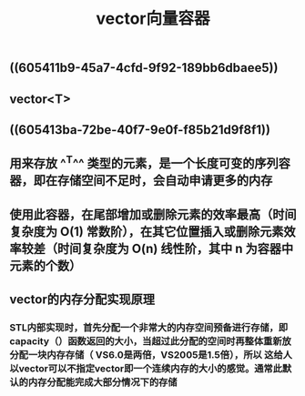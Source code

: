 #+TITLE: vector向量容器

** ((605411b9-45a7-4cfd-9f92-189bb6dbaee5))
** vector<T>
** ((605413ba-72be-40f7-9e0f-f85b21d9f8f1))
** 用来存放 ^^T^^ 类型的元素，是一个长度可变的序列容器，即在存储空间不足时，会自动申请更多的内存
** 使用此容器，在尾部增加或删除元素的效率最高（时间复杂度为 O(1) 常数阶），在其它位置插入或删除元素效率较差（时间复杂度为 O(n) 线性阶，其中 n 为容器中元素的个数）
** *vector的内存分配实现原理*
*** STL内部实现时，首先分配一个非常大的内存空间预备进行存储，即capacity（）函数返回的大小，当超过此分配的空间时再整体重新放分配一块内存存储（ VS6.0是两倍，VS2005是1.5倍），所以 这给人以vector可以不指定vector即一个连续内存的大小的感觉。通常此默认的内存分配能完成大部分情况下的存储
